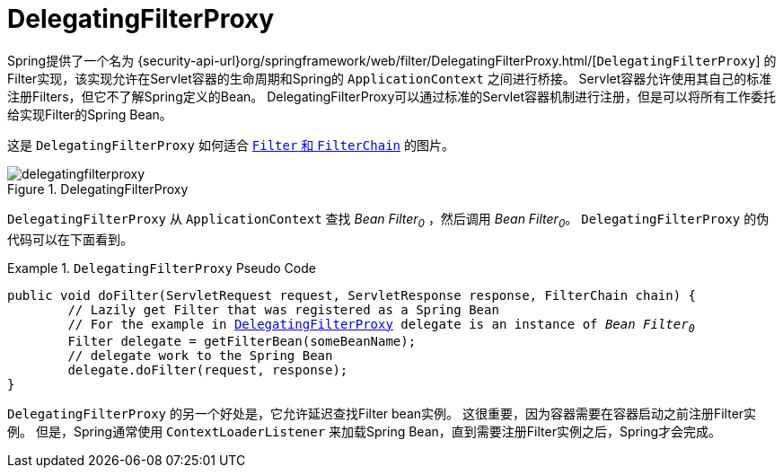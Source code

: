 [[servlet-delegatingfilterproxy]]
= DelegatingFilterProxy

Spring提供了一个名为 {security-api-url}org/springframework/web/filter/DelegatingFilterProxy.html/[`DelegatingFilterProxy`]  的Filter实现，该实现允许在Servlet容器的生命周期和Spring的 `ApplicationContext` 之间进行桥接。
Servlet容器允许使用其自己的标准注册Filters，但它不了解Spring定义的Bean。 DelegatingFilterProxy可以通过标准的Servlet容器机制进行注册，但是可以将所有工作委托给实现Filter的Spring Bean。

这是 `DelegatingFilterProxy` 如何适合 <<servlet-filters-review,``Filter`` 和  `FilterChain`>> 的图片。

.DelegatingFilterProxy
[[servlet-delegatingfilterproxy-figure]]
image::{figures}/delegatingfilterproxy.png[]

`DelegatingFilterProxy` 从 `ApplicationContext` 查找 __Bean Filter~0~__ ，然后调用  __Bean Filter~0~__。 `DelegatingFilterProxy` 的伪代码可以在下面看到。

.`DelegatingFilterProxy` Pseudo Code
====
[source,java,subs="+quotes,+macros"]
----
public void doFilter(ServletRequest request, ServletResponse response, FilterChain chain) {
	// Lazily get Filter that was registered as a Spring Bean
	// For the example in <<servlet-delegatingfilterproxy-figure>> `delegate` is an instance of __Bean Filter~0~__
	Filter delegate = getFilterBean(someBeanName);
	// delegate work to the Spring Bean
	delegate.doFilter(request, response);
}
----
====

`DelegatingFilterProxy` 的另一个好处是，它允许延迟查找Filter bean实例。 这很重要，因为容器需要在容器启动之前注册Filter实例。 但是，Spring通常使用 `ContextLoaderListener` 来加载Spring Bean，直到需要注册Filter实例之后，Spring才会完成。